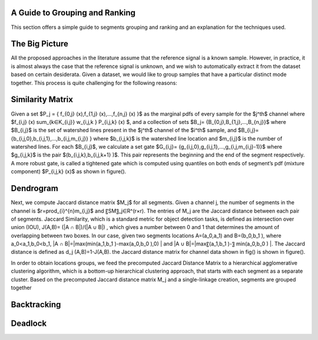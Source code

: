 .. _grouping_explained:

A Guide to Grouping and Ranking
================================

This section offers a simple guide to segments grouping and ranking and an explanation for the techniques used.

The Big Picture
======================


All the proposed approaches in the literature assume that the reference signal is a known sample. However, in practice, it is almost always the case that the reference signal is unknown, and we wish to automatically extract it from the dataset based on certain desiderata.
Given a dataset, we would like to group samples that have a particular distinct mode together.
This process is quite challenging for the following reasons:


Similarity Matrix
===========================

Given a set $P_j = \{ f_{0,j} (x),f_{1,j} (x),…,f_{n,j} (x) \}$ as the marginal pdfs of every sample for the $j^th$ channel where $f_{i,j} (x) \sum_{k∈K_{i,j}} w_{i,j,k } P_{i,j,k} (x) $, and a collection of sets $B_j= \{B_{0,j},B_{1,j},…,B_{n,j}\}$ where $B_{i,j}$ is the set of watershed lines present in the $j^th$ channel of the $i^th$ sample, and $B_{i,j}=\{b_{i,j,0},b_{i,j,1},…,b_{i,j,m_{i,j}}  \} where $b_{i,j,k}$ is the watershed line location and  $m_{i,j}$ is the number of watershed lines.
For each $B_{i,j}$, we calculate a set gate $G_{i,j}= \{g_{i,j,0},g_{i,j,1},…,g_{i,j,m_{i,j}-1)\}$  where  $g_{i,j,k}$ is the pair $(b_{i,j,k},b_{i,j,k+1} )$.
This pair represents the beginning and the end of the segment respectively. A more robust gate, is called a tightened gate which is computed using quantiles on both ends of segment’s pdf (mixture component) $P_{i,j,k} (x)$ as shown in figure().

.. image:: ../src/imgs/Figure_1_samp.png
   :width: 30%
.. image:: ../src/imgs/Figure_2_tight_color.png
   :width: 30%
.. image:: ../src/imgs/Figure_2_open.png
   :width: 30%

Dendrogram
===============

Next, we compute Jaccard distance matrix $M_j$ for all segments.
Given a channel j, the number of segments in the channel is $r=\prod_{i}^{n}m_{i,j}$  and 〖SM〗_j∈R^(r×r).
The entries of M_j  are the Jaccard distance between each pair of segments.
Jaccard Similarity, which is a standard metric for object detection tasks, is defined as intersection over union (IOU), J(A,B)=  (|A ∩ B|)/(|A ∪ B|) , which gives a number between 0 and 1 that determines the amount of overlapping between two boxes. In our case, given two segments locations A=(a_0,a_1) and B=(b_0,b_1 ), where a_0<a_1,b_0<b_1, |A ∩ B|=|max⁡(min⁡(a_1,b_1 )-max⁡(a_0,b_0 ),0) | and |A ∪ B|=|max⁡〖(a_1,b_1 )-〗  min⁡(a_0,b_0 ) |. The Jaccard distance is defined as d_j (A,B)=1-J(A,B).
the Jaccard distance matrix for channel data shown in fig() is shown in figure().

.. image:: ../src/imgs/Figure_11.png
   :width: 70%
   :align: center


In order to obtain locations groups, we feed the precomputed Jaccard Distance Matrix to a hierarchical agglomerative clustering algorithm, which is a bottom-up hierarchical clustering approach, that starts with each segment as a separate cluster. Based on the precomputed Jaccard distance matrix M_j and a single-linkage creation, segments are grouped together

.. image:: ../src/imgs/Figure_10.png
   :width: 70%
   :align: center


Backtracking
===============

.. image:: ../src/imgs/Figure_1_counter.png
   :width: 42%
.. image:: ../src/imgs/Figure_2_tight.png
   :width: 42%
.. image:: ../src/imgs/graph.png
   :width: 70%
   :align: center



Deadlock
==========
